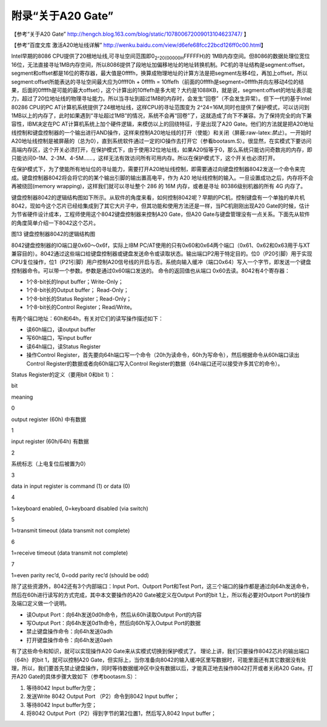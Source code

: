 .. role:: raw-latex(raw)
   :format: latex
..

附录“关于A20 Gate”
==================

【参考“关于A20 Gate”
http://hengch.blog.163.com/blog/static/107800672009013104623747/ 】

【参考“百度文库 激活A20地址线详解”
http://wenku.baidu.com/view/d6efe68fcc22bcd126ff0c00.html】

Intel早期的8086
CPU提供了20根地址线,可寻址空间范围即0\ :sub:`2^20(00000H`\ FFFFFH)的
1MB内存空间。但8086的数据处理位宽位16位，无法直接寻址1MB内存空间，所以8086提供了段地址加偏移地址的地址转换机制。PC机的寻址结构是segment:offset，segment和offset都是16位的寄存器，最大值是0ffffh，换算成物理地址的计算方法是把segment左移4位，再加上offset，所以segment:offset所能表达的寻址空间最大应为0ffff0h
+ 0ffffh =
10ffefh（前面的0ffffh是segment=0ffffh并向左移动4位的结果，后面的0ffffh是可能的最大offset），这个计算出的10ffefh是多大呢？大约是1088KB，就是说，segment:offset的地址表示能力，超过了20位地址线的物理寻址能力。所以当寻址到超过1MB的内存时，会发生“回卷”（不会发生异常）。但下一代的基于Intel
80286 CPU的PC AT计算机系统提供了24根地址线，这样CPU的寻址范围变为
2^24=16M,同时也提供了保护模式，可以访问到1MB以上的内存了，此时如果遇到“寻址超过1MB”的情况，系统不会再“回卷”了，这就造成了向下不兼容。为了保持完全的向下兼容性，IBM决定在PC
AT计算机系统上加个硬件逻辑，来模仿以上的回绕特征，于是出现了A20
Gate。他们的方法就是把A20地址线控制和键盘控制器的一个输出进行AND操作，这样来控制A20地址线的打开（使能）和关闭（屏蔽:raw-latex:`\禁止`）。一开始时A20地址线控制是被屏蔽的（总为0），直到系统软件通过一定的IO操作去打开它（参看bootasm.S）。很显然，在实模式下要访问高端内存区，这个开关必须打开，在保护模式下，由于使用32位地址线，如果A20恒等于0，那么系统只能访问奇数兆的内存，即只能访问0–1M、2-3M、4-5M……，这样无法有效访问所有可用内存。所以在保护模式下，这个开关也必须打开。

在保护模式下，为了使能所有地址位的寻址能力，需要打开A20地址线控制，即需要通过向键盘控制器8042发送一个命令来完成。键盘控制器8042将会将它的的某个输出引脚的输出置高电平，作为
A20 地址线控制的输入。一旦设置成功之后，内存将不会再被绕回(memory
wrapping)，这样我们就可以寻址整个 286 的 16M 内存，或者是寻址
80386级别机器的所有 4G 内存了。

键盘控制器8042的逻辑结构图如下所示。从软件的角度来看，如何控制8042呢？早期的PC机，控制键盘有一个单独的单片机8042，现如今这个芯片已经给集成到了其它大片子中，但其功能和使用方法还是一样，当PC机刚刚出现A20
Gate的时候，估计为节省硬件设计成本，工程师使用这个8042键盘控制器来控制A20
Gate，但A20
Gate与键盘管理没有一点关系。下面先从软件的角度简单介绍一下8042这个芯片。

|键盘控制器8042的逻辑结构图| 图13 键盘控制器8042的逻辑结构图

8042键盘控制器的IO端口是0x60～0x6f，实际上IBM
PC/AT使用的只有0x60和0x64两个端口（0x61、0x62和0x63用于与XT兼容目的）。8042通过这些端口给键盘控制器或键盘发送命令或读取状态。输出端口P2用于特定目的。位0（P20引脚）用于实现CPU复位操作，位1（P21引脚）用户控制A20信号线的开启与否。系统向输入缓冲（端口0x64）写入一个字节，即发送一个键盘控制器命令。可以带一个参数。参数是通过0x60端口发送的。
命令的返回值也从端口 0x60去读。8042有4个寄存器：

-  1个8-bit长的Input buffer；Write-Only；
-  1个8-bit长的Output buffer； Read-Only；
-  1个8-bit长的Status Register；Read-Only；
-  1个8-bit长的Control Register；Read/Write。

有两个端口地址：60h和64h，有关对它们的读写操作描述如下：

-  读60h端口，读output buffer
-  写60h端口，写input buffer
-  读64h端口，读Status Register
-  操作Control
   Register，首先要向64h端口写一个命令（20h为读命令，60h为写命令），然后根据命令从60h端口读出Control
   Register的数据或者向60h端口写入Control
   Register的数据（64h端口还可以接受许多其它的命令）。

Status Register的定义（要用bit 0和bit 1）：

.. raw:: html

   <table>

.. raw:: html

   <tr>

.. raw:: html

   <td>

bit

.. raw:: html

   </td>

.. raw:: html

   <td>

meaning

.. raw:: html

   </td>

.. raw:: html

   </tr>

.. raw:: html

   <tr>

.. raw:: html

   <td>

0

.. raw:: html

   </td>

.. raw:: html

   <td>

output register (60h) 中有数据

.. raw:: html

   </td>

.. raw:: html

   </tr>

.. raw:: html

   <tr>

.. raw:: html

   <td>

1

.. raw:: html

   </td>

.. raw:: html

   <td>

input register (60h/64h) 有数据

.. raw:: html

   </td>

.. raw:: html

   </tr>

.. raw:: html

   <tr>

.. raw:: html

   <td>

2

.. raw:: html

   </td>

.. raw:: html

   <td>

系统标志（上电复位后被置为0）

.. raw:: html

   </td>

.. raw:: html

   </tr>

.. raw:: html

   <tr>

.. raw:: html

   <td>

3

.. raw:: html

   </td>

.. raw:: html

   <td>

data in input register is command (1) or data (0)

.. raw:: html

   </td>

.. raw:: html

   </tr>

.. raw:: html

   <tr>

.. raw:: html

   <td>

4

.. raw:: html

   </td>

.. raw:: html

   <td>

1=keyboard enabled, 0=keyboard disabled (via switch)

.. raw:: html

   </td>

.. raw:: html

   </tr>

.. raw:: html

   <tr>

.. raw:: html

   <td>

5

.. raw:: html

   </td>

.. raw:: html

   <td>

1=transmit timeout (data transmit not complete)

.. raw:: html

   </td>

.. raw:: html

   </tr>

.. raw:: html

   <tr>

.. raw:: html

   <td>

6

.. raw:: html

   </td>

.. raw:: html

   <td>

1=receive timeout (data transmit not complete)

.. raw:: html

   </td>

.. raw:: html

   </tr>

.. raw:: html

   <tr>

.. raw:: html

   <td>

7

.. raw:: html

   </td>

.. raw:: html

   <td>

1=even parity rec’d, 0=odd parity rec’d (should be odd)

.. raw:: html

   </td>

.. raw:: html

   </tr>

.. raw:: html

   </table>

除了这些资源外，8042还有3个内部端口：Input Port、Outport Port和Test
Port，这三个端口的操作都是通过向64h发送命令，然后在60h进行读写的方式完成，其中本文要操作的A20
Gate被定义在Output Port的bit 1上，所以有必要对Outport
Port的操作及端口定义做一个说明。

-  读Output Port：向64h发送0d0h命令，然后从60h读取Output Port的内容
-  写Output Port：向64h发送0d1h命令，然后向60h写入Output Port的数据
-  禁止键盘操作命令：向64h发送0adh
-  打开键盘操作命令：向64h发送0aeh

有了这些命令和知识，就可以实现操作A20 Gate来从实模式切换到保护模式了。
理论上讲，我们只要操作8042芯片的输出端口（64h）的bit 1，就可以控制A20
Gate，但实际上，当你准备向8042的输入缓冲区里写数据时，可能里面还有其它数据没有处理，所以，我们要首先禁止键盘操作，同时等待数据缓冲区中没有数据以后，才能真正地去操作8042打开或者关闭A20
Gate。打开A20 Gate的具体步骤大致如下（参考bootasm.S）：

1. 等待8042 Input buffer为空；
2. 发送Write 8042 Output Port （P2）命令到8042 Input buffer；
3. 等待8042 Input buffer为空；
4. 将8042 Output Port（P2）得到字节的第2位置1，然后写入8042 Input
   buffer；

.. |键盘控制器8042的逻辑结构图| image:: ../lab1_figs/image012.png
